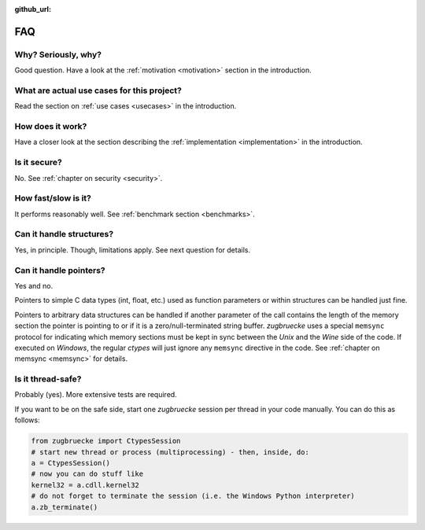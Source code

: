 :github_url:

.. _FAQ:

FAQ
===

Why? Seriously, why?
--------------------

Good question. Have a look at the :ref:`motivation <motivation>` section in the introduction.

What are actual use cases for this project?
-------------------------------------------

Read the section on :ref:`use cases <usecases>` in the introduction.

How does it work?
-----------------

Have a closer look at the section describing the :ref:`implementation <implementation>` in the introduction.

Is it secure?
-------------

No. See :ref:`chapter on security <security>`.

How fast/slow is it?
--------------------

It performs reasonably well. See :ref:`benchmark section <benchmarks>`.

Can it handle structures?
-------------------------

Yes, in principle. Though, limitations apply. See next question for details.

Can it handle pointers?
-----------------------

Yes and no.

Pointers to simple C data types (int, float, etc.) used as function parameters or within structures can be handled just fine.

Pointers to arbitrary data structures can be handled if another parameter of the call contains the length of the memory section the pointer is pointing to or if it is a zero/null-terminated string buffer. *zugbruecke* uses a special ``memsync`` protocol for indicating which memory sections must be kept in sync between the *Unix* and the *Wine* side of the code. If executed on *Windows*, the regular *ctypes* will just ignore any ``memsync`` directive in the code. See :ref:`chapter on memsync <memsync>` for details.

Is it thread-safe?
------------------

Probably (yes). More extensive tests are required.

If you want to be on the safe side, start one *zugbruecke* session per thread in your code manually. You can do this as follows:

.. code:: python

	from zugbruecke import CtypesSession
	# start new thread or process (multiprocessing) - then, inside, do:
	a = CtypesSession()
	# now you can do stuff like
	kernel32 = a.cdll.kernel32
	# do not forget to terminate the session (i.e. the Windows Python interpreter)
	a.zb_terminate()
